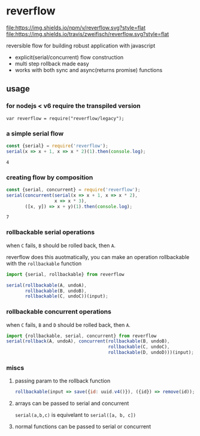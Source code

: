 * reverflow

[[https://npmjs.org/package/reverflow][file:https://img.shields.io/npm/v/reverflow.svg?style=flat]]
[[https://travis-ci.org/zweifisch/reverflow][file:https://img.shields.io/travis/zweifisch/reverflow.svg?style=flat]]

reversible flow for building robust application with javascript

- explicit(serial/concurrent) flow construction
- multi step rollback made easy
- works with both sync and async(returns promise) functions

** usage

*** for nodejs < v6 require the transpiled version

: var reverflow = require("reverflow/legacy");

*** a simple serial flow

#+BEGIN_SRC dot :file graph/compositing-1.png :exports results
digraph {
    rankdir=LR
    node [shape=circle fontname="Fira Code" fontcolor="#999999" color=white style="filled" fillcolor="#f0f0f0"]
    edge [penwidth="0.7" fillcolor="#c9c9c9" color="#c9c9c9"]
    1 -> 2
    2 -> 4
}
#+END_SRC

#+RESULTS:
[[file:graph/compositing-1.png]]

#+BEGIN_SRC js :exports both
const {serial} = require('reverflow');
serial(x => x + 1, x => x * 2)(1).then(console.log);
#+END_SRC

#+RESULTS:
: 4

*** creating flow by composition

#+BEGIN_SRC dot :file graph/compositing-2.png :exports results
digraph {
    rankdir=LR
    node [shape=circle fontname="Fira Code" fontcolor="#999999" color=white style="filled" fillcolor="#f0f0f0"]
    edge [penwidth="0.7" fillcolor="#c9c9c9" color="#c9c9c9"]
    1 -> 2
    2 -> 4
    4 -> 7
    1 -> 3
    3 -> 7
}
#+END_SRC

#+RESULTS:
[[file:graph/compositing-2.png]]

#+BEGIN_SRC js :exports both
const {serial, concurrent} = require('reverflow');
serial(concurrent(serial(x => x + 1, x => x * 2),
                  x => x * 3),
       ([x, y]) => x + y)(1).then(console.log);
#+END_SRC

#+RESULTS:
: 7

*** rollbackable serial operations

#+BEGIN_SRC dot :file graph/serial.png :exports results
digraph {
    rankdir=LR
    node [shape=circle fontname="Fira Code" fontcolor="#999999" color=white style="filled" fillcolor="#f0f0f0"]
    edge [penwidth="0.7" fillcolor="#c9c9c9" color="#c9c9c9"]
    C [style=filled fontcolor=white fillcolor="#ff4444"]
    A -> B
    B -> C
}
#+END_SRC

#+RESULTS:
[[file:graph/serial.png]]

when ~C~ fails, ~B~ should be rolled back, then ~A~.

reverflow does this auotmatically, you can make an operation
rollbackable with the ~rollbackable~ function

#+BEGIN_SRC javascript
import {serial, rollbackable} from reverflow

serial(rollbackable(A, undoA),
       rollbackable(B, undoB),
       rollbackable(C, undoC))(input);
#+END_SRC

*** rollbackable concurrent operations

#+BEGIN_SRC dot :file graph/concurrent.png :exports results
digraph {
    rankdir=LR
    node [shape=circle fontname="Fira Code" fontcolor="#999999" color=white style="filled" fillcolor="#f0f0f0"]
    edge [penwidth="0.7" fillcolor="#c9c9c9" color="#c9c9c9"]
    B
    C [color=white fontcolor=white fillcolor="#ff4444"]
    A -> B
    A -> C
    A -> D
}
#+END_SRC

#+RESULTS:
[[file:graph/concurrent.png]]

when ~C~ fails, ~B~ and ~D~ should be rolled back, then ~A~.

#+BEGIN_SRC javascript
import {rollbackable, serial, concurrent} from reverflow
serial(rollback(A, undoA), concurrent(rollbackable(B, undoB),
                                      rollbackable(C, undoC),
                                      rollbackable(D, undoD)))(input);
#+END_SRC

*** miscs

**** passing param to the rollback function

#+BEGIN_SRC javascript
rollbackable(input => save({id: uuid.v4()}), ({id}) => remove(id));
#+END_SRC

**** arrays can be passed to serial and concurrent

~serial(a,b,c)~ is equivelant to ~serial([a, b, c])~

**** normal functions can be passed to serial or concurrent
